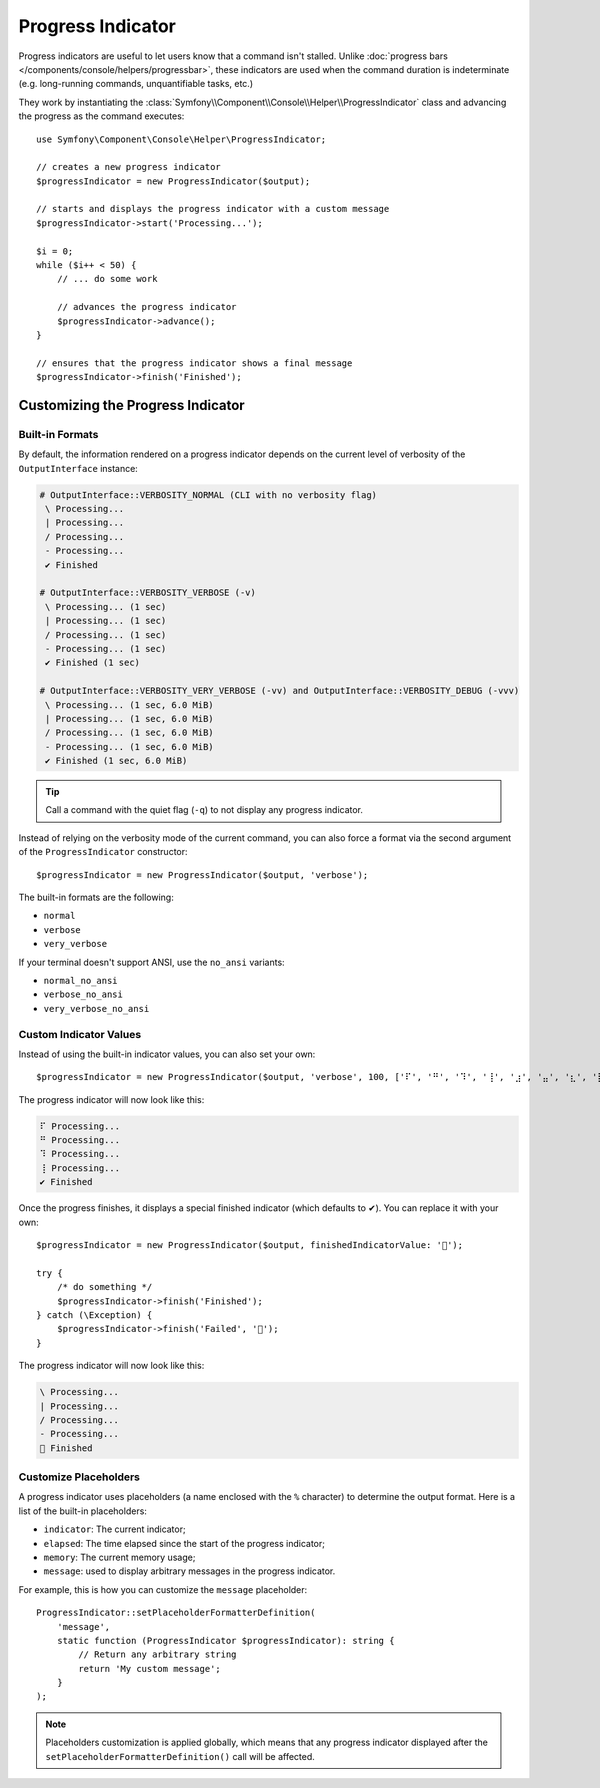 Progress Indicator
==================

Progress indicators are useful to let users know that a command isn't stalled.
Unlike :doc:`progress bars </components/console/helpers/progressbar>`, these
indicators are used when the command duration is indeterminate (e.g. long-running
commands, unquantifiable tasks, etc.)

They work by instantiating the :class:`Symfony\\Component\\Console\\Helper\\ProgressIndicator`
class and advancing the progress as the command executes::

    use Symfony\Component\Console\Helper\ProgressIndicator;

    // creates a new progress indicator
    $progressIndicator = new ProgressIndicator($output);

    // starts and displays the progress indicator with a custom message
    $progressIndicator->start('Processing...');

    $i = 0;
    while ($i++ < 50) {
        // ... do some work

        // advances the progress indicator
        $progressIndicator->advance();
    }

    // ensures that the progress indicator shows a final message
    $progressIndicator->finish('Finished');

Customizing the Progress Indicator
----------------------------------

Built-in Formats
~~~~~~~~~~~~~~~~

By default, the information rendered on a progress indicator depends on the current
level of verbosity of the ``OutputInterface`` instance:

.. code-block:: text

    # OutputInterface::VERBOSITY_NORMAL (CLI with no verbosity flag)
     \ Processing...
     | Processing...
     / Processing...
     - Processing...
     ✔ Finished

    # OutputInterface::VERBOSITY_VERBOSE (-v)
     \ Processing... (1 sec)
     | Processing... (1 sec)
     / Processing... (1 sec)
     - Processing... (1 sec)
     ✔ Finished (1 sec)

    # OutputInterface::VERBOSITY_VERY_VERBOSE (-vv) and OutputInterface::VERBOSITY_DEBUG (-vvv)
     \ Processing... (1 sec, 6.0 MiB)
     | Processing... (1 sec, 6.0 MiB)
     / Processing... (1 sec, 6.0 MiB)
     - Processing... (1 sec, 6.0 MiB)
     ✔ Finished (1 sec, 6.0 MiB)

.. tip::

    Call a command with the quiet flag (``-q``) to not display any progress indicator.

Instead of relying on the verbosity mode of the current command, you can also
force a format via the second argument of the ``ProgressIndicator``
constructor::

    $progressIndicator = new ProgressIndicator($output, 'verbose');

The built-in formats are the following:

* ``normal``
* ``verbose``
* ``very_verbose``

If your terminal doesn't support ANSI, use the ``no_ansi`` variants:

* ``normal_no_ansi``
* ``verbose_no_ansi``
* ``very_verbose_no_ansi``

Custom Indicator Values
~~~~~~~~~~~~~~~~~~~~~~~

Instead of using the built-in indicator values, you can also set your own::

    $progressIndicator = new ProgressIndicator($output, 'verbose', 100, ['⠏', '⠛', '⠹', '⢸', '⣰', '⣤', '⣆', '⡇']);

The progress indicator will now look like this:

.. code-block:: text

     ⠏ Processing...
     ⠛ Processing...
     ⠹ Processing...
     ⢸ Processing...
     ✔ Finished

Once the progress finishes, it displays a special finished indicator (which defaults
to ✔). You can replace it with your own::

    $progressIndicator = new ProgressIndicator($output, finishedIndicatorValue: '🎉');
    
    try {
        /* do something */
        $progressIndicator->finish('Finished');
    } catch (\Exception) {
        $progressIndicator->finish('Failed', '🚨');
    }

The progress indicator will now look like this:

.. code-block:: text

     \ Processing...
     | Processing...
     / Processing...
     - Processing...
     🎉 Finished

.. versionadded:: 7.2

    The ``finishedIndicator`` parameter for the constructor was introduced in Symfony 7.2.
    The ``finishedIndicator`` parameter for method ``finish()`` was introduced in Symfony 7.2.

Customize Placeholders
~~~~~~~~~~~~~~~~~~~~~~

A progress indicator uses placeholders (a name enclosed with the ``%``
character) to determine the output format. Here is a list of the
built-in placeholders:

* ``indicator``: The current indicator;
* ``elapsed``: The time elapsed since the start of the progress indicator;
* ``memory``: The current memory usage;
* ``message``: used to display arbitrary messages in the progress indicator.

For example, this is how you can customize the ``message`` placeholder::

    ProgressIndicator::setPlaceholderFormatterDefinition(
        'message',
        static function (ProgressIndicator $progressIndicator): string {
            // Return any arbitrary string
            return 'My custom message';
        }
    );

.. note::

    Placeholders customization is applied globally, which means that any
    progress indicator displayed after the
    ``setPlaceholderFormatterDefinition()`` call will be affected.
